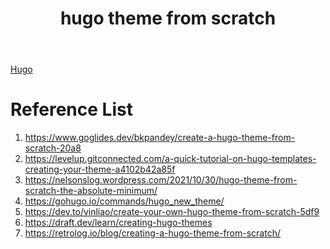 :PROPERTIES:
:ID:       7a973898-f0ee-4ce5-a9e0-0b4d2a5c41fb
:END:
#+title: hugo theme from scratch
#+filetags:  

[[id:506d20e8-5453-495d-abff-a6920b92d24b][Hugo]]

* Reference List
1. https://www.goglides.dev/bkpandey/create-a-hugo-theme-from-scratch-20a8
2. https://levelup.gitconnected.com/a-quick-tutorial-on-hugo-templates-creating-your-theme-a4102b42a85f
3. https://nelsonslog.wordpress.com/2021/10/30/hugo-theme-from-scratch-the-absolute-minimum/
4. https://gohugo.io/commands/hugo_new_theme/
5. https://dev.to/vinliao/create-your-own-hugo-theme-from-scratch-5df9
6. https://draft.dev/learn/creating-hugo-themes
7. https://retrolog.io/blog/creating-a-hugo-theme-from-scratch/

